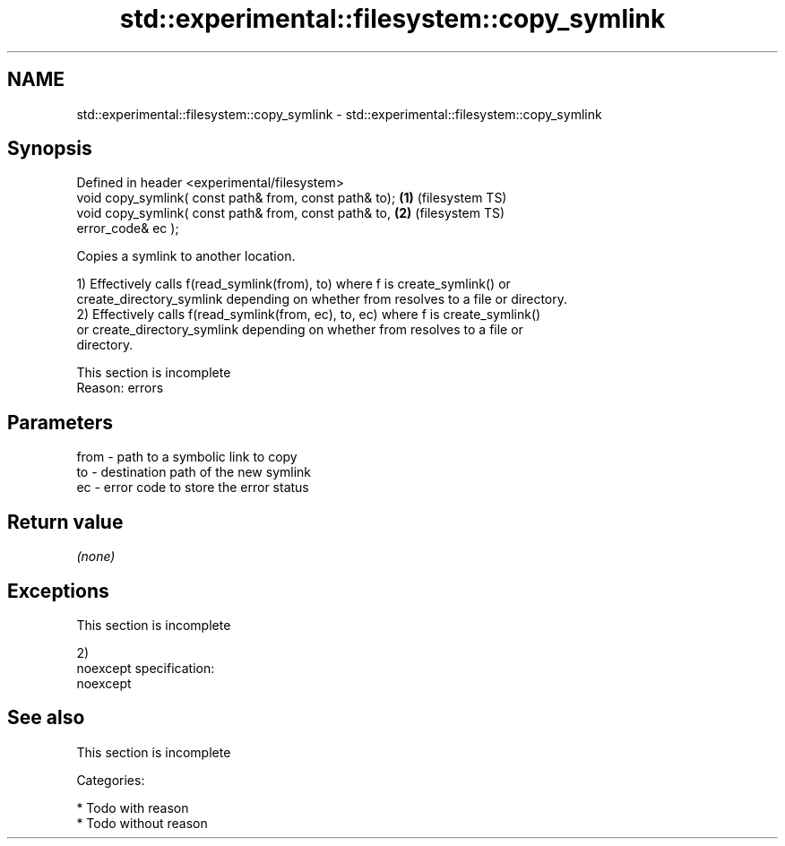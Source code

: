 .TH std::experimental::filesystem::copy_symlink 3 "Nov 25 2015" "2.0 | http://cppreference.com" "C++ Standard Libary"
.SH NAME
std::experimental::filesystem::copy_symlink \- std::experimental::filesystem::copy_symlink

.SH Synopsis
   Defined in header <experimental/filesystem>
   void copy_symlink( const path& from, const path& to); \fB(1)\fP (filesystem TS)
   void copy_symlink( const path& from, const path& to,  \fB(2)\fP (filesystem TS)
                      error_code& ec );

   Copies a symlink to another location.

   1) Effectively calls f(read_symlink(from), to) where f is create_symlink() or
   create_directory_symlink depending on whether from resolves to a file or directory.
   2) Effectively calls f(read_symlink(from, ec), to, ec) where f is create_symlink()
   or create_directory_symlink depending on whether from resolves to a file or
   directory.

    This section is incomplete
    Reason: errors

.SH Parameters

   from - path to a symbolic link to copy
   to   - destination path of the new symlink
   ec   - error code to store the error status

.SH Return value

   \fI(none)\fP

.SH Exceptions

    This section is incomplete

   2)
   noexcept specification:  
   noexcept
     

.SH See also

    This section is incomplete

   Categories:

     * Todo with reason
     * Todo without reason

